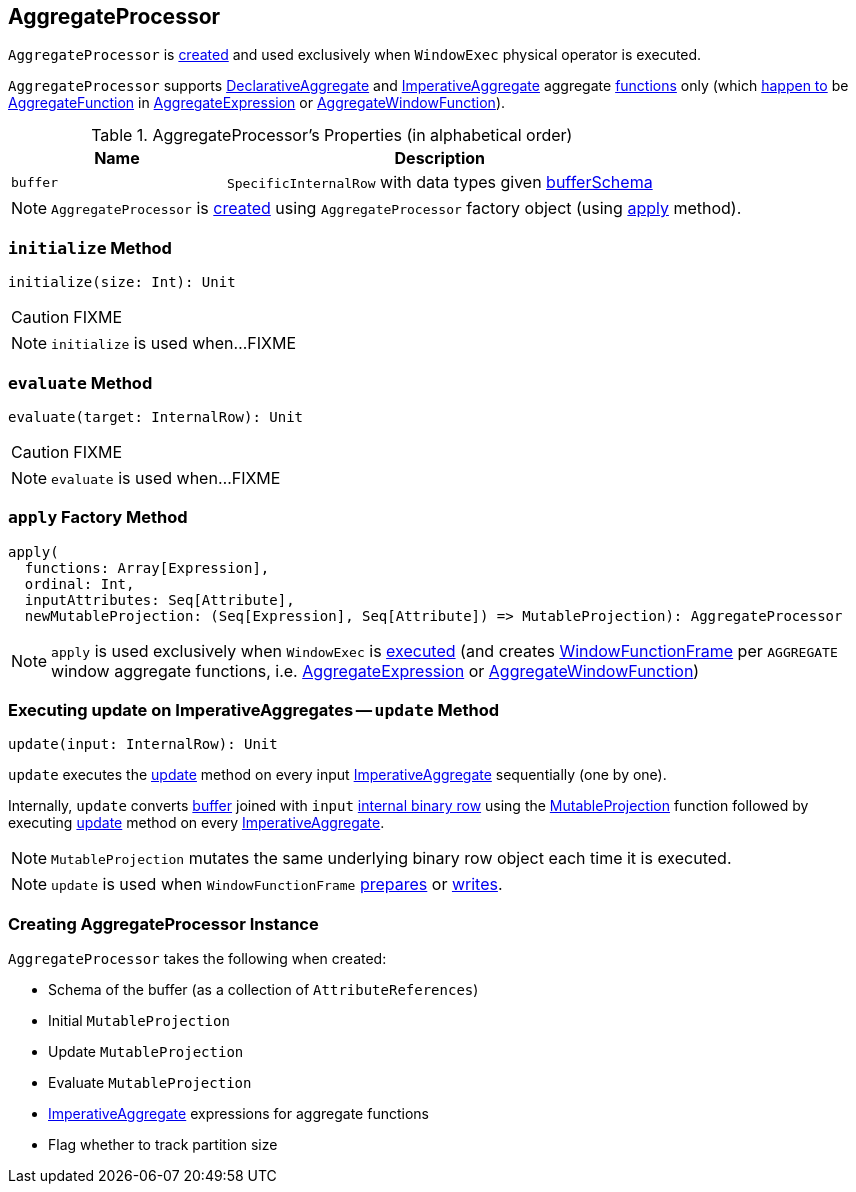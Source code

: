 == [[AggregateProcessor]] AggregateProcessor

`AggregateProcessor` is <<apply, created>> and used exclusively when `WindowExec` physical operator is executed.

`AggregateProcessor` supports link:spark-sql-Expression-AggregateFunction-DeclarativeAggregate.adoc[DeclarativeAggregate] and link:spark-sql-Expression-AggregateFunction-ImperativeAggregate.adoc[ImperativeAggregate] aggregate <<functions, functions>> only (which link:spark-sql-SparkPlan-WindowExec.adoc#windowFrameExpressionFactoryPairs[happen to] be link:spark-sql-Expression-AggregateFunction.adoc[AggregateFunction] in link:spark-sql-Expression-AggregateExpression.adoc[AggregateExpression] or link:spark-sql-Expression-AggregateWindowFunction.adoc[AggregateWindowFunction]).

[[properties]]
.AggregateProcessor's Properties (in alphabetical order)
[cols="1,2",options="header",width="100%"]
|===
| Name
| Description

| [[buffer]] `buffer`
| `SpecificInternalRow` with data types given <<bufferSchema, bufferSchema>>
|===

NOTE: `AggregateProcessor` is <<creating-instance, created>> using `AggregateProcessor` factory object (using <<apply, apply>> method).

=== [[initialize]] `initialize` Method

[source, scala]
----
initialize(size: Int): Unit
----

CAUTION: FIXME

NOTE: `initialize` is used when...FIXME

=== [[evaluate]] `evaluate` Method

[source, scala]
----
evaluate(target: InternalRow): Unit
----

CAUTION: FIXME

NOTE: `evaluate` is used when...FIXME

=== [[apply]][[functions]] `apply` Factory Method

[source, scala]
----
apply(
  functions: Array[Expression],
  ordinal: Int,
  inputAttributes: Seq[Attribute],
  newMutableProjection: (Seq[Expression], Seq[Attribute]) => MutableProjection): AggregateProcessor
----

NOTE: `apply` is used exclusively when `WindowExec` is link:spark-sql-SparkPlan-WindowExec.adoc#doExecute[executed] (and creates link:spark-sql-WindowFunctionFrame.adoc[WindowFunctionFrame] per `AGGREGATE` window aggregate functions, i.e. link:spark-sql-Expression-AggregateExpression.adoc[AggregateExpression] or link:spark-sql-Expression-AggregateWindowFunction.adoc[AggregateWindowFunction])

=== [[update]] Executing update on ImperativeAggregates -- `update` Method

[source, scala]
----
update(input: InternalRow): Unit
----

`update` executes the link:spark-sql-Expression-AggregateFunction-ImperativeAggregate.adoc#update[update] method on every input <<imperatives, ImperativeAggregate>> sequentially (one by one).

Internally, `update` converts <<buffer, buffer>> joined with `input` link:spark-sql-InternalRow.adoc[internal binary row] using the <<updateProjection, MutableProjection>> function followed by executing link:spark-sql-Expression-AggregateFunction-ImperativeAggregate.adoc#update[update] method on every <<imperatives, ImperativeAggregate>>.

NOTE: `MutableProjection` mutates the same underlying binary row object each time it is executed.

NOTE: `update` is used when `WindowFunctionFrame` link:spark-sql-WindowFunctionFrame.adoc#prepare[prepares] or link:spark-sql-WindowFunctionFrame.adoc#write[writes].

=== [[creating-instance]] Creating AggregateProcessor Instance

`AggregateProcessor` takes the following when created:

* [[bufferSchema]] Schema of the buffer (as a collection of `AttributeReferences`)
* [[initialProjection]] Initial `MutableProjection`
* [[updateProjection]] Update `MutableProjection`
* [[evaluateProjection]] Evaluate `MutableProjection`
* [[imperatives]] link:spark-sql-Expression-AggregateFunction-ImperativeAggregate.adoc[ImperativeAggregate] expressions for aggregate functions
* [[trackPartitionSize]] Flag whether to track partition size
